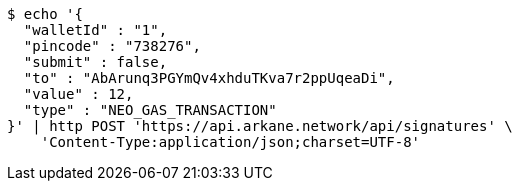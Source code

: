 [source,bash]
----
$ echo '{
  "walletId" : "1",
  "pincode" : "738276",
  "submit" : false,
  "to" : "AbArunq3PGYmQv4xhduTKva7r2ppUqeaDi",
  "value" : 12,
  "type" : "NEO_GAS_TRANSACTION"
}' | http POST 'https://api.arkane.network/api/signatures' \
    'Content-Type:application/json;charset=UTF-8'
----